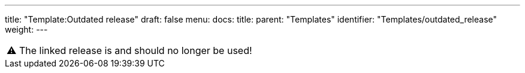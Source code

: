 ---
title: "Template:Outdated release"
draft: false
menu:
  docs:
    title:
    parent: "Templates"
    identifier: "Templates/outdated_release"
    weight: 
---

|===
|⚠️ The linked release is  and should no longer be used!
|===